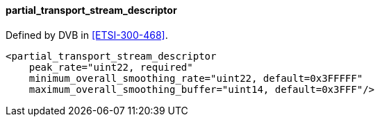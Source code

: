 ==== partial_transport_stream_descriptor

Defined by DVB in <<ETSI-300-468>>.

[source,xml]
----
<partial_transport_stream_descriptor
    peak_rate="uint22, required"
    minimum_overall_smoothing_rate="uint22, default=0x3FFFFF"
    maximum_overall_smoothing_buffer="uint14, default=0x3FFF"/>
----
